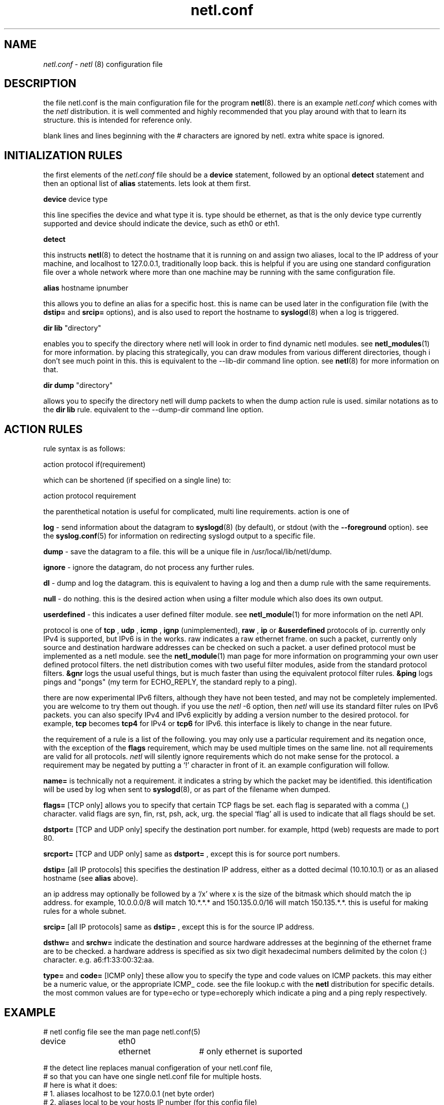 .ad b
.TH netl.conf 5 "18 June 1999" "CORE software" "CORE software"
.AT 3
.de sh
.br
.ne 5
.PP
\fB\\$1\fR
.PP
..
.PP
.SH NAME
.PP
.I netl.conf
- 
.I netl
(8) configuration file
.PP
.SH DESCRIPTION
.PP
the file netl.conf is the main configuration file for the program
.BR netl (8).
there is an example 
.I netl.conf
which comes with the
.I netl
distribution.  it is well commented and highly recommended that
you play around with that to learn its structure.  this is intended for
reference only.
.PP
blank lines and lines beginning with the # characters are ignored by
netl.  extra white space is ignored.
.PP
.SH INITIALIZATION RULES
.PP
the first elements of the 
.I netl.conf
file should be a 
.B device
statement, followed by an optional 
.B detect
statement and then an
optional list of 
.B alias
statements.  lets look at them first.
.PP
.B device
device type
.PP
this line specifies the device and what type it is.  type should be
ethernet, as that is the only device type currently supported and device
should indicate the device, such as eth0 or eth1.
.PP
.B detect
.PP
this instructs 
.BR netl (8)
to detect the hostname that it is running on
and assign two aliases, local to the IP address of your machine, and
localhost to 127.0.0.1, traditionally loop back.  this is helpful if you
are using one standard configuration file over a whole network where more
than one machine may be running with the same configuration file.
.PP
.B alias
hostname ipnumber
.PP
this allows you to define an alias for a specific host.  this is name can
be used later in the configuration file (with the 
.B dstip=
and 
.B srcip=
options), and is also used to report the hostname to 
.BR syslogd (8)
when
a log is triggered.
.PP
.B dir lib
"directory"
.PP
enables you to specify the directory where netl will look in order to
find dynamic netl modules.  see 
.BR netl_modules (1)
for more information.
by placing this strategically, you can draw modules from various
different directories, though i don't see much point in this.  this is
equivalent to the --lib-dir command line option.  see 
.BR netl (8)
for
more information on that.
.PP
.B dir dump
"directory"
.PP
allows you to specify the directory netl will dump packets to when the
dump action rule is used.  similar notations as to the 
.B dir lib
rule.  
equivalent to the --dump-dir command line option.
.PP
.SH ACTION RULES
.PP
rule syntax is as follows:
.PP
action protocol if(requirement)
.PP
which can be shortened (if specified on a single line) to:
.PP
action protocol requirement
.PP
the parenthetical notation is useful for complicated, multi line
requirements.  action is one of
.PP
.B log
- send information about the datagram to 
.BR syslogd (8)
(by
default), or stdout (with the 
.B --foreground
option).  see the
.BR syslog.conf (5)
for information on redirecting syslogd output to a
specific file.
.PP
.B dump
- save the datagram to a file.  this will be a unique file in
/usr/local/lib/netl/dump.
.PP
.B ignore
- ignore the datagram, do not process any further rules.
.PP
.B dl
- dump and log the datagram.  this is equivalent to having a log
and then a dump rule with the same requirements.
.PP
.B null
- do nothing.  this is the desired action when using a filter
module which also does its own output.
.PP
.B userdefined
- this indicates a user defined filter module.  see
.BR netl_module (1)
for more information on the netl API.
.PP
protocol is one of 
.B tcp
, 
.B udp
, 
.B icmp
, 
.B ignp
(unimplemented),
.B raw
, 
.B ip
or 
.B &userdefined
.  tcp, udp, icmp and ignp are sub
protocols of ip.  currently only IPv4 is supported, but IPv6 is in the
works.  raw indicates a raw ethernet frame.  on such a packet, currently
only source and destination hardware addresses can be checked on such a
packet.  a user defined protocol must be implemented as a netl module.  
see the 
.BR netl_module (1)
man page for more information on programming
your own user defined protocol filters.  the netl distribution comes with
two useful filter modules, aside from the standard protocol filters.  
.B &gnr
logs the usual useful things, but is much faster than using the
equivalent protocol filter rules.  
.B &ping
logs pings and "pongs" (my
term for ECHO_REPLY, the standard reply to a ping).
.PP
there are now experimental IPv6 filters, although they have not been
tested, and may not be completely implemented.  you are welcome to try
them out though.  if you use the 
.I netl
-6 option, then 
.I netl
will use
its standard filter rules on IPv6 packets.  you can also specify IPv4 and
IPv6 explicitly by adding a version number to the desired protocol.  for
example, 
.B tcp
becomes 
.B tcp4
for IPv4 or 
.B tcp6
for IPv6.  this
interface is likely to change in the near future.
.PP
the requirement of a rule is a list of the following.  you may only use a
particular requirement and its negation once, with the exception of the
.B flags
requirement, which may be used multiple times on the same line.  
not all requirements are valid for all protocols.  
.I netl
will silently
ignore requirements which do not make sense for the protocol.  a
requirement may be negated by putting a `!' character in front of it.  
an example configuration will follow.
.PP
.B name=
is technically not a requirement.  it indicates a string by
which the packet may be identified.  this identification will be used by
log when sent to 
.BR syslogd (8),
or as part of the filename when dumped.
.PP
.B flags=
[TCP only] allows you to specify that certain TCP flags be set.  
each flag is separated with a comma (,) character.  valid flags are syn,
fin, rst, psh, ack, urg.  the special `flag' all is used to indicate that
all flags should be set.
.PP
.B dstport=
[TCP and UDP only] specify the destination port number.  for
example, httpd (web) requests are made to port 80.
.PP
.B srcport=
[TCP and UDP only] same as 
.B dstport=
, except this is for
source port numbers.
.PP
.B dstip=
[all IP protocols] this specifies the destination IP address,
either as a dotted decimal (10.10.10.1) or as an aliased hostname (see
.B alias
above).
.PP
an ip address may optionally be followed by a `/x' where x is the size of
the bitmask which should match the ip address.  for example, 10.0.0.0/8
will match 10.*.*.* and 150.135.0.0/16 will match 150.135.*.*.  this is
useful for making rules for a whole subnet.
.PP
.B srcip=
[all IP protocols] same as 
.B dstip=
, except this is for the
source IP address.
.PP
.B dsthw=
and 
.B srchw=
indicate the destination and source hardware
addresses at the beginning of the ethernet frame are to be checked.  a
hardware address is specified as six two digit hexadecimal numbers
delimited by the colon (:) character.  e.g. a6:f1:33:00:32:aa.
.PP
.B type=
and 
.B code=
[ICMP only] these allow you to specify the type and
code values on ICMP packets.  this may either be a numeric value, or the
appropriate ICMP_ code.  see the file lookup.c with the 
.B netl
distribution for specific details.  the most common values are for
type=echo or type=echoreply which indicate a ping and a ping reply
respectively.
.PP
.SH EXAMPLE
.PP
.nf
# netl config file see the man page netl.conf(5)

device	eth0	ethernet	# only ethernet is suported

# the detect line replaces manual configeration of your netl.conf file,
# so that you can have one single netl.conf file for multiple hosts.
# here is what it does:
#  1. aliases localhost to be 127.0.0.1 (net byte order)
#  2. aliases local to be your hosts IP number (for this config file)
#  3. aliases your hostname to be your hosts IP number (for the actual logging)

detect

# note: the aliasing of your own host has been replaced with the much simpler
# detect config line.  however, if there are remote aliases you want to make, 
# here is where you'd want to do that.

#aliases
#alias	hostname	ipnumber

#alias	fred.com	10.1.1.1

#here are some examples:

ignore	udp	if(dstport=644);
ignore	udp	if(srcport=644);
#log	udp	if(name=udp);

#pop3
dl	tcp	if (	name=pop3 	# post office protocol version 3
			dstport=110 	# destination port for pop3
			!srcip=local );	# don't spy on myself!
ignore	tcp	if(dstport=110)		# from here on in, ignore pop3 stuff

#web
ignore	tcp	if(srcport=80)		# web traffic is booooring.

#ridiculous stuff
null	&ping	# special code "ping" for echo and "pong" for echo reply.
log	udp	if(name=traceroute dstport=33434-60000)	# same notation

#ignore localhost for tcp udp icmp source ip
ignore	tcp	srcip=local
ignore	udp	srcip=local
ignore	icmp	srcip=local

#specific services, open or not
log	tcp	if(	name=telnet	# standard 23 telnet
			dstport=23 	# standard telnet port
			flag=syn 	# syn is set
			!flag=all )	# everything else is not set.

log	tcp	name=ftp dstport=21 flag=syn !flag=all		# similar notation
log	tcp	name=smtp dstport=25 flag=syn !flag=all		# see above

#tcp stuff- this will log syn when a connection is attempted and
#fin when the connection is closed.
log	tcp	name=syn flag=syn !flag=all !srcip=localhost
log	tcp	name=fin flag=fin !srcip=localhost

# end netl config
.fi
.PP
.SH SEE ALSO
.PP
.BR netl (8),
.BR netl.conf (5),
.BR netlcc (1),
.BR netl_install (1),
.BR netl_module (1),
.BR neta (1),
.BR hwpassive (8),
.BR hwlookup (1),
.BR dcp (1)
and 
.BR xd (1)
.PP
.SH BUGS
.PP
there are almost certainly bugs, please report them to me.  send bugs and
bug fixes to netl@netl.org.  the netl home page is at
http://www.netl.org, which should contain up to date information on
.B netl
.
.PP
i have attempted to write pretty readable documentation, however, i'm not
really the best technically writer.  if you are, maybe we could
colaborate?
.PP
.SH COPYING
.PP
Copyright 1996, 1997, 1999 Graham THE Ollis
.PP
This program is free software; you can redistribute it and/or modify it
under the terms of the GNU General Public License as published by the
Free Software Foundation; either version 2 of the License, or (at your
option) any later version.
.PP
This program is distributed in the hope that it will be useful, but
WITHOUT ANY WARRANTY; without even the implied warranty of
MERCHANTABILITY or FITNESS FOR A PARTICULAR PURPOSE.  See the GNU General
Public License for more details.
.PP
You should have received a copy of the GNU General Public License along
with this program; if not, write to the Free Software Foundation, Inc.,
675 Mass Ave, Cambridge, MA 02139, USA.
.PP
.PP
.SH AUTHOR
.PP
Graham THE Ollis <ollisg@netl.org>
